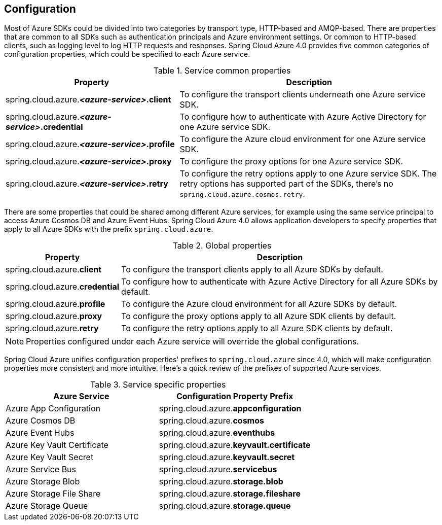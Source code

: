 [#configuration]
== Configuration

Most of Azure SDKs could be divided into two categories by transport type, HTTP-based and AMQP-based. There are properties that are common to all SDKs such as authentication principals and Azure environment settings. Or common to HTTP-based clients, such as logging level to log HTTP requests and responses. Spring Cloud Azure 4.0 provides five common categories of configuration properties, which could be specified to each Azure service.

.Service common properties
[cols="2,3", options="header"]
|===
|Property |Description

|spring.cloud.azure.*_<azure-service>_.client*
|To configure the transport clients underneath one Azure service SDK. 

|spring.cloud.azure.*_<azure-service>_.credential*
|To configure how to authenticate with Azure Active Directory for one Azure service SDK.

|spring.cloud.azure.*_<azure-service>_.profile*
|To configure the Azure cloud environment for one Azure service SDK. 

|spring.cloud.azure.*_<azure-service>_.proxy*
|To configure the proxy options for one Azure service SDK. 

|spring.cloud.azure.*_<azure-service>_.retry*
|To configure the retry options apply to one Azure service SDK. The retry options has supported part of the SDKs, there's no `spring.cloud.azure.cosmos.retry`.
|=== 


There are some properties that could be shared among different Azure services, for example using the same service principal to access Azure Cosmos DB and Azure Event Hubs. Spring Cloud Azure 4.0 allows application developers to specify properties that apply to all Azure SDKs with the prefix `spring.cloud.azure`.

.Global properties
[cols="1,3", options="header"]
|===
|Property  |Description

|spring.cloud.azure.*client*
|To configure the transport clients apply to all Azure SDKs by default. 

|spring.cloud.azure.*credential*
|To configure how to authenticate with Azure Active Directory for all Azure SDKs by default. 

|spring.cloud.azure.*profile*
|To configure the Azure cloud environment for all Azure SDKs by default. 

|spring.cloud.azure.*proxy*
|To configure the proxy options apply to all Azure SDK clients by default. 

|spring.cloud.azure.*retry*
|To configure the retry options apply to all Azure SDK clients by default. 
|===


NOTE: Properties configured under each Azure service will override the global configurations.

Spring Cloud Azure unifies configuration properties' prefixes to `spring.cloud.azure` since 4.0, which will make configuration properties more consistent and more intuitive. Here's a quick review of the prefixes of supported Azure services.

.Service specific properties
[cols="<50,<50", options="header"]
|===
|Azure Service |Configuration Property Prefix 

|Azure App Configuration 
|spring.cloud.azure.*appconfiguration*

|Azure Cosmos DB 
|spring.cloud.azure.*cosmos*

|Azure Event Hubs 
|spring.cloud.azure.*eventhubs*

|Azure Key Vault Certificate 
|spring.cloud.azure.*keyvault.certificate*

|Azure Key Vault Secret 
|spring.cloud.azure.*keyvault.secret*

|Azure Service Bus 
|spring.cloud.azure.*servicebus*

|Azure Storage Blob
|spring.cloud.azure.*storage.blob*

|Azure Storage File Share 
|spring.cloud.azure.*storage.fileshare*

|Azure Storage Queue
|spring.cloud.azure.*storage.queue*
|===
